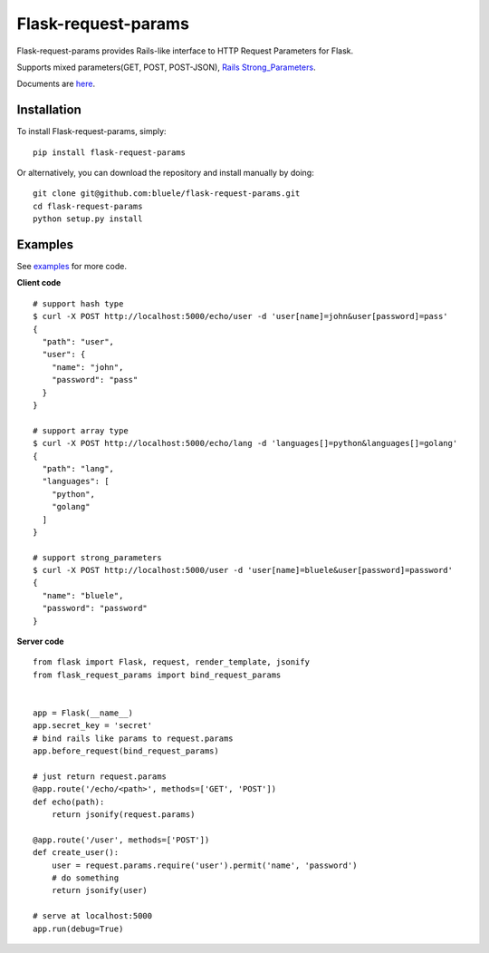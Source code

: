 =====================
Flask-request-params
=====================

.. image:: https://travis-ci.org/bluele/Flask-request-params.svg?branch=master
    :target: https://travis-ci.org/bluele/Flask-request-params


Flask-request-params provides Rails-like interface to HTTP Request Parameters for Flask.

Supports mixed parameters(GET, POST, POST-JSON), `Rails Strong_Parameters <https://github.com/rails/strong_parameters>`_.

Documents are `here <http://flask-request-params.readthedocs.org/en/latest/>`_.


Installation
------------
To install Flask-request-params, simply::

    pip install flask-request-params


Or alternatively, you can download the repository and install manually by doing::

    git clone git@github.com:bluele/flask-request-params.git
    cd flask-request-params
    python setup.py install



Examples
--------

See `examples <https://github.com/bluele/Flask-request-params/tree/master/examples>`_ for more code.

**Client code**

::

    # support hash type
    $ curl -X POST http://localhost:5000/echo/user -d 'user[name]=john&user[password]=pass'
    {
      "path": "user",
      "user": {
        "name": "john",
        "password": "pass"
      }
    }

    # support array type
    $ curl -X POST http://localhost:5000/echo/lang -d 'languages[]=python&languages[]=golang'
    {
      "path": "lang",
      "languages": [
        "python",
        "golang"
      ]
    }

    # support strong_parameters
    $ curl -X POST http://localhost:5000/user -d 'user[name]=bluele&user[password]=password'
    {
      "name": "bluele",
      "password": "password"
    }


**Server code**

::

    from flask import Flask, request, render_template, jsonify
    from flask_request_params import bind_request_params


    app = Flask(__name__)
    app.secret_key = 'secret'
    # bind rails like params to request.params
    app.before_request(bind_request_params)

    # just return request.params
    @app.route('/echo/<path>', methods=['GET', 'POST'])
    def echo(path):
        return jsonify(request.params)

    @app.route('/user', methods=['POST'])
    def create_user():
        user = request.params.require('user').permit('name', 'password')
        # do something
        return jsonify(user)

    # serve at localhost:5000
    app.run(debug=True)


